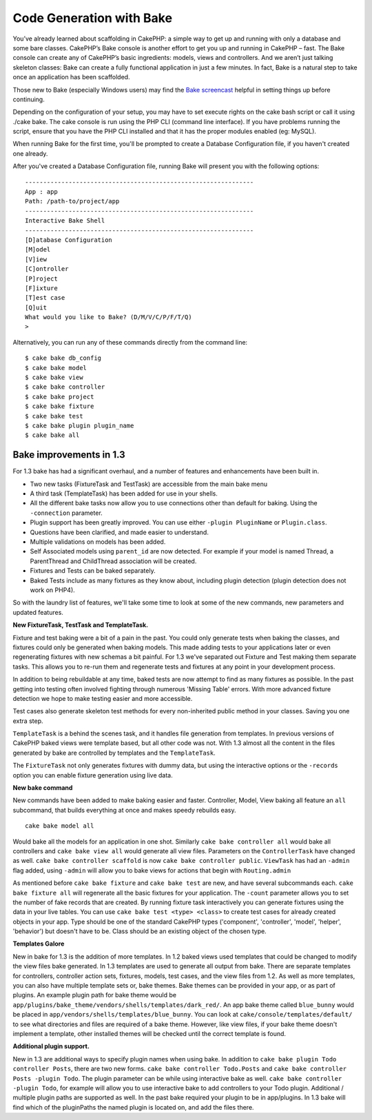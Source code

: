 Code Generation with Bake
#########################

You’ve already learned about scaffolding in CakePHP: a simple way to get
up and running with only a database and some bare classes. CakePHP’s
Bake console is another effort to get you up and running in CakePHP –
fast. The Bake console can create any of CakePHP’s basic ingredients:
models, views and controllers. And we aren’t just talking skeleton
classes: Bake can create a fully functional application in just a few
minutes. In fact, Bake is a natural step to take once an application has
been scaffolded.

Those new to Bake (especially Windows users) may find the `Bake
screencast <https://tv.cakephp.org/video/gwoo/2010/12/24/setting_up_the_cakephp_console_on_windows>`_
helpful in setting things up before continuing.

Depending on the configuration of your setup, you may have to set
execute rights on the cake bash script or call it using ./cake bake. The
cake console is run using the PHP CLI (command line interface). If you
have problems running the script, ensure that you have the PHP CLI
installed and that it has the proper modules enabled (eg: MySQL).

When running Bake for the first time, you'll be prompted to create a
Database Configuration file, if you haven't created one already.

After you've created a Database Configuration file, running Bake will
present you with the following options:

::

    ---------------------------------------------------------------
    App : app
    Path: /path-to/project/app
    ---------------------------------------------------------------
    Interactive Bake Shell
    ---------------------------------------------------------------
    [D]atabase Configuration
    [M]odel
    [V]iew
    [C]ontroller
    [P]roject
    [F]ixture
    [T]est case
    [Q]uit
    What would you like to Bake? (D/M/V/C/P/F/T/Q)
    >  

Alternatively, you can run any of these commands directly from the
command line:

::

    $ cake bake db_config
    $ cake bake model
    $ cake bake view 
    $ cake bake controller
    $ cake bake project
    $ cake bake fixture
    $ cake bake test
    $ cake bake plugin plugin_name
    $ cake bake all

Bake improvements in 1.3
========================

For 1.3 bake has had a significant overhaul, and a number of features
and enhancements have been built in.

-  Two new tasks (FixtureTask and TestTask) are accessible from the main
   bake menu
-  A third task (TemplateTask) has been added for use in your shells.
-  All the different bake tasks now allow you to use connections other
   than default for baking. Using the ``-connection`` parameter.
-  Plugin support has been greatly improved. You can use either
   ``-plugin PluginName`` or ``Plugin.class``.
-  Questions have been clarified, and made easier to understand.
-  Multiple validations on models has been added.
-  Self Associated models using ``parent_id`` are now detected. For
   example if your model is named Thread, a ParentThread and ChildThread
   association will be created.
-  Fixtures and Tests can be baked separately.
-  Baked Tests include as many fixtures as they know about, including
   plugin detection (plugin detection does not work on PHP4).

So with the laundry list of features, we'll take some time to look at
some of the new commands, new parameters and updated features.

**New FixtureTask, TestTask and TemplateTask.**

Fixture and test baking were a bit of a pain in the past. You could only
generate tests when baking the classes, and fixtures could only be
generated when baking models. This made adding tests to your
applications later or even regenerating fixtures with new schemas a bit
painful. For 1.3 we've separated out Fixture and Test making them
separate tasks. This allows you to re-run them and regenerate tests and
fixtures at any point in your development process.

In addition to being rebuildable at any time, baked tests are now
attempt to find as many fixtures as possible. In the past getting into
testing often involved fighting through numerous 'Missing Table' errors.
With more advanced fixture detection we hope to make testing easier and
more accessible.

Test cases also generate skeleton test methods for every non-inherited
public method in your classes. Saving you one extra step.

``TemplateTask`` is a behind the scenes task, and it handles file
generation from templates. In previous versions of CakePHP baked views
were template based, but all other code was not. With 1.3 almost all the
content in the files generated by bake are controlled by templates and
the ``TemplateTask``.

The ``FixtureTask`` not only generates fixtures with dummy data, but
using the interactive options or the ``-records`` option you can enable
fixture generation using live data.

**New bake command**

New commands have been added to make baking easier and faster.
Controller, Model, View baking all feature an ``all`` subcommand, that
builds everything at once and makes speedy rebuilds easy.

::

    cake bake model all

Would bake all the models for an application in one shot. Similarly
``cake bake controller all`` would bake all controllers and
``cake bake view all`` would generate all view files. Parameters on the
``ControllerTask`` have changed as well.
``cake bake controller scaffold`` is now
``cake bake controller public``. ``ViewTask`` has had an ``-admin`` flag
added, using ``-admin`` will allow you to bake views for actions that
begin with ``Routing.admin``

As mentioned before ``cake bake fixture`` and ``cake bake test`` are
new, and have several subcommands each. ``cake bake fixture all`` will
regenerate all the basic fixtures for your application. The ``-count``
parameter allows you to set the number of fake records that are created.
By running fixture task interactively you can generate fixtures using
the data in your live tables. You can use
``cake bake test <type> <class>`` to create test cases for already
created objects in your app. Type should be one of the standard CakePHP
types ('component', 'controller', 'model', 'helper', 'behavior') but
doesn't have to be. Class should be an existing object of the chosen
type.

**Templates Galore**

New in bake for 1.3 is the addition of more templates. In 1.2 baked
views used templates that could be changed to modify the view files bake
generated. In 1.3 templates are used to generate all output from bake.
There are separate templates for controllers, controller action sets,
fixtures, models, test cases, and the view files from 1.2. As well as
more templates, you can also have multiple template sets or, bake
themes. Bake themes can be provided in your app, or as part of plugins.
An example plugin path for bake theme would be
``app/plugins/bake_theme/vendors/shells/templates/dark_red/``. An app
bake theme called ``blue_bunny`` would be placed in
``app/vendors/shells/templates/blue_bunny``. You can look at
``cake/console/templates/default/`` to see what directories and files
are required of a bake theme. However, like view files, if your bake
theme doesn't implement a template, other installed themes will be
checked until the correct template is found.

**Additional plugin support.**

New in 1.3 are additional ways to specify plugin names when using bake.
In addition to ``cake bake plugin Todo controller Posts``, there are two
new forms. ``cake bake controller Todo.Posts`` and
``cake bake controller Posts -plugin Todo``. The plugin parameter can be
while using interactive bake as well.
``cake bake controller -plugin Todo``, for example will allow you to use
interactive bake to add controllers to your Todo plugin. Additional /
multiple plugin paths are supported as well. In the past bake required
your plugin to be in app/plugins. In 1.3 bake will find which of the
pluginPaths the named plugin is located on, and add the files there.
